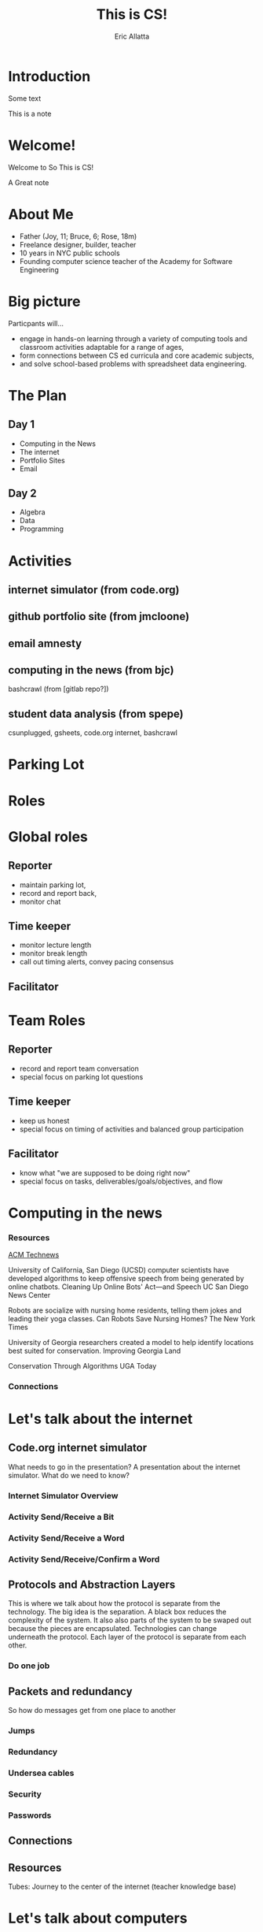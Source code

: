 #+STARTUP: beamer overview
#+TITLE: This is CS!
#+AUTHOR: Eric Allatta
#+EMAIL: ericallatta@gmail.com

#+OPTIONS: toc:nil num:nil
#+LATEX_CLASS: beamer
#+LATEX_CLASS_OPTIONS: [presentation]
#+BEAMER_THEME: Berkeley
#+BEAMER_COLOR_THEME: seagull

#+REVEAL_INIT_OPTIONS: slideNumber:false, transition:'none', controlsTutorial: false
#+REVEAL_ROOT: file:///home/eallatta/Dropbox/orgfiles/thisiscs/reveal.js
#+REVEAL_HLEVEL: 1
#+REVEAL_THEME: simple
* Introduction
  :PROPERTIES:
  :BEAMER_env: block
  :END:
Some text
#+BEGIN_NOTES
This is a note
#+END_NOTES
* Welcome!
  :PROPERTIES:
  :BEAMER_COL: 0.48
  :BEAMER_ENV: block
  :END:
   
   Welcome to So This is CS!
#+BEGIN_NOTES
A Great note
#+END_NOTES
* About Me
   :PROPERTIES:
   :BEAMER_ENV: block
   :END:
   - Father (Joy, 11; Bruce, 6; Rose, 18m)
   - Freelance designer, builder, teacher
   - 10 years in NYC public schools
   - Founding computer science teacher of the Academy for Software Engineering
#+ATTR_ORG: :width 100px
#+ATTR_LATEX: :width 3cm 
#+ATTR_HTML: :height 300px
[[file:./assets/family.jpg]]

* Big picture
   :PROPERTIES:
   :BEAMER_COL: 0.48
   :BEAMER_ENV: block
   :END:
Particpants will...
  - engage in hands-on learning through a variety of computing tools
    and  classroom activities adaptable for a range of ages,
  - form connections between CS ed curricula and core academic subjects,
  - and solve school-based problems with spreadsheet data engineering.
 
* The Plan

** Day 1
- Computing in the News
- The internet
- Portfolio Sites
- Email

** Day 2
- Algebra
- Data
- Programming

* Activities
   :PROPERTIES:
   :BEAMER_COL: 0.48
   :BEAMER_ENV: block
   :END:
** internet simulator (from code.org)
** github portfolio site (from jmcloone)
** email amnesty
** computing in the news (from bjc)
#+BEGIN_NOTES
 bashcrawl (from [gitlab repo?])
#+END_NOTES
** student data analysis (from spepe)
csunplugged, gsheets, code.org internet, bashcrawl

* Parking Lot

* Roles
   :PROPERTIES:
   :BEAMER_COL: 0.48
   :BEAMER_ENV: block
   :END:
* Global roles
** Reporter
- maintain parking lot,
- record and report back,
- monitor chat

** Time keeper
- monitor lecture length
- monitor break length
- call out timing alerts, convey pacing consensus

** Facilitator


* Team Roles
** Reporter
  - record and report team conversation
  - special focus on parking lot questions 
** Time keeper
  - keep us honest
  - special focus on timing of activities and balanced group participation
** Facilitator
  - know what "we are supposed to be doing right now"
  - special focus on tasks, deliverables/goals/objectives, and flow


* Computing in the news
*** Resources
[[https://technews.acm.org%0A][ACM Technews]] 

University of California, San Diego (UCSD) computer scientists have
  developed algorithms to keep offensive speech from being generated
  by online chatbots.  Cleaning Up Online Bots' Act—and Speech UC San
  Diego News Center
#+REVEAL: split:t
Robots are socialize with nursing home residents, telling them jokes
  and leading their yoga classes. Can Robots Save Nursing Homes?  The
New York Times
#+REVEAL: split:t
University of Georgia researchers created a model to help identify
  locations best suited for conservation. Improving Georgia Land
  
Conservation Through Algorithms UGA Today

*** Connections
* Let's talk about the internet
** Code.org internet simulator

#+BEGIN_NOTES
What needs to go in the presentation? A presentation about the
internet simulator. What do we need to know?
#+END_NOTES
*** Internet Simulator Overview
*** Activity Send/Receive a Bit
*** Activity Send/Receive a Word
*** Activity Send/Receive/Confirm a Word

** Protocols and Abstraction Layers
#+BEGIN_NOTES
This is where we talk about how the protocol is separate from the
technology. The big idea is the separation. A black box reduces the
complexity of the system. It also also parts of the system to be
swaped out because the pieces are encapsulated. Technologies can
change underneath the protocol. Each layer of the protocol is separate
from each other.
#+END_NOTES

*** Do one job

** Packets and redundancy
So how do messages get from one place to another
*** Jumps
*** Redundancy
*** Undersea cables
*** Security
*** Passwords
** Connections
** Resources
Tubes: Journey to the center of the internet (teacher knowledge base)
* Let's talk about computers
*** Computers
From person to machine
Navigation, star charting, understanding the cosmos
All data analysis with huge computations
Aids like the abacus add mechanical memory to the computation process

*** Switches
Flashlights, Telegraph, Boolean Algebra

On/Off languages, binary languages, binary algebra

Electronic switches are fast.

Translate computational problems into binary problems and give it to
the machine
*** Structure
Programming a computer means working with the structural precision required by
computers. Computers consume data, apply instructions to transform
that data, and produce results in some form that we can use.

*** Resources
- Code: The hidden language of computing machines
- [[https://nand2tetris.org][Nand2Tetris]]
- [[https://mouse.org][Mouse]]
*** Connections
* Let's talk about web creation and portfolio sites
** Choosing tools
** Motivating Web Creation
** Markup languages
- A lighter introduction to structured text
- HTML is a markup language
- Markup means using structure to tell a computer what things mean
- 
- HTML isn't the only option
- HTML 
** Symbols
#+BEGIN_NOTES
How do we tell
the computer which words are the content and which words are
instructions?
#+END_NOTES
** HTML Tags
#+BEGIN_NOTES
Compare indenting in a word process -- hit tab, see the word move --
to writing the word tab at the beginning of the line.  Instructions are given special characters that computers
can recognize. In HTML the symbols are called tags and use the "<" and
">" symbols.
#+END_NOTES
* Let's talk about email
*** Locations: labels, tags, folders

Folders remind us of putting a piece of paper in a filing cabinet.

Files are an idea. Another idea is to put one or more label on each
item and to collect together items with the same label when we need
them.

In a labeling system items can exist in more than one location.
*** Archive, Star, Delete
- Archive :: remove the inbox label
- Star :: add a star
- Label :: like star but with a custom name
- Delete :: remove all labels and add a "Trash" label

*** Analyze
What kind of messages are you receiving?

Students were getting ten messages per day alerting them to various
activity on the platforms we set up for them: digital classroom,
communication blasts, attendance

*** Process
Inbox -> Starred -> Archive
g i s e

Inbox -> Trash
#

Inbox -> Reply
r
*** Stars and flags
- Starred is the activity section
- Multiple stars can represent different kinds of action
- 
*** Filters
Inbox is a filter. A filter catches some values and let's others
through. Inbox shows us messages that contain the metadata "Inbox". 

Starred or flagged is a filter for all messages containing a metadata
star or flag. 
*** Rules

*** Notifications

*** Connections
* Let's talk about running a computer lab
*** Room layout
*** Monitoring and Circulation
*** Structure
*** Rapport
*** Software
*** Debugging
*** Seating Charts and Pair Programming
*** Work products: analog and digital
*** Assessment:  cultivating success

* Computing in the news
** Resources
technews.acm.org
* Let's talk about algebra
** Equations
Computer science can help us use precision in mathematics.

What is an equation?

Have you ever refered to an equation as
containing the answer?
** Functions
Repeatable computational abstractions
The target of elementary and middle school mathematics is modeling and
reasoning and expressions and equations standards are functions.

Equations are a catch all phrase in mathematics education that often
includes what we mean by functions in algebra.

Notice what changes, collect and plot data, predict/interpolate values
** Examples 
A right circular cone has a height of 11 centimeters and a diameter of
7 centimeters. What is the approximate volume, in cubic centimeters,
of the cone?

- What skill is being assessed?
- What is given (context)?
- 
** Imagine data entities
Data entities are elements of our world that we might want to track as data.

Students in a school are often represented as a data point with a
number of dimensions. Some of the dimensions (or attributes)
associated with a student are attendance, credits, biographicals.

*Brainstorm* data entities from your own life.

* Let's talk about spreadsheets
* Let's talk about data science
* Let's talk about filters and sorts

   So I'm trying to find a stereo on best buy



   
